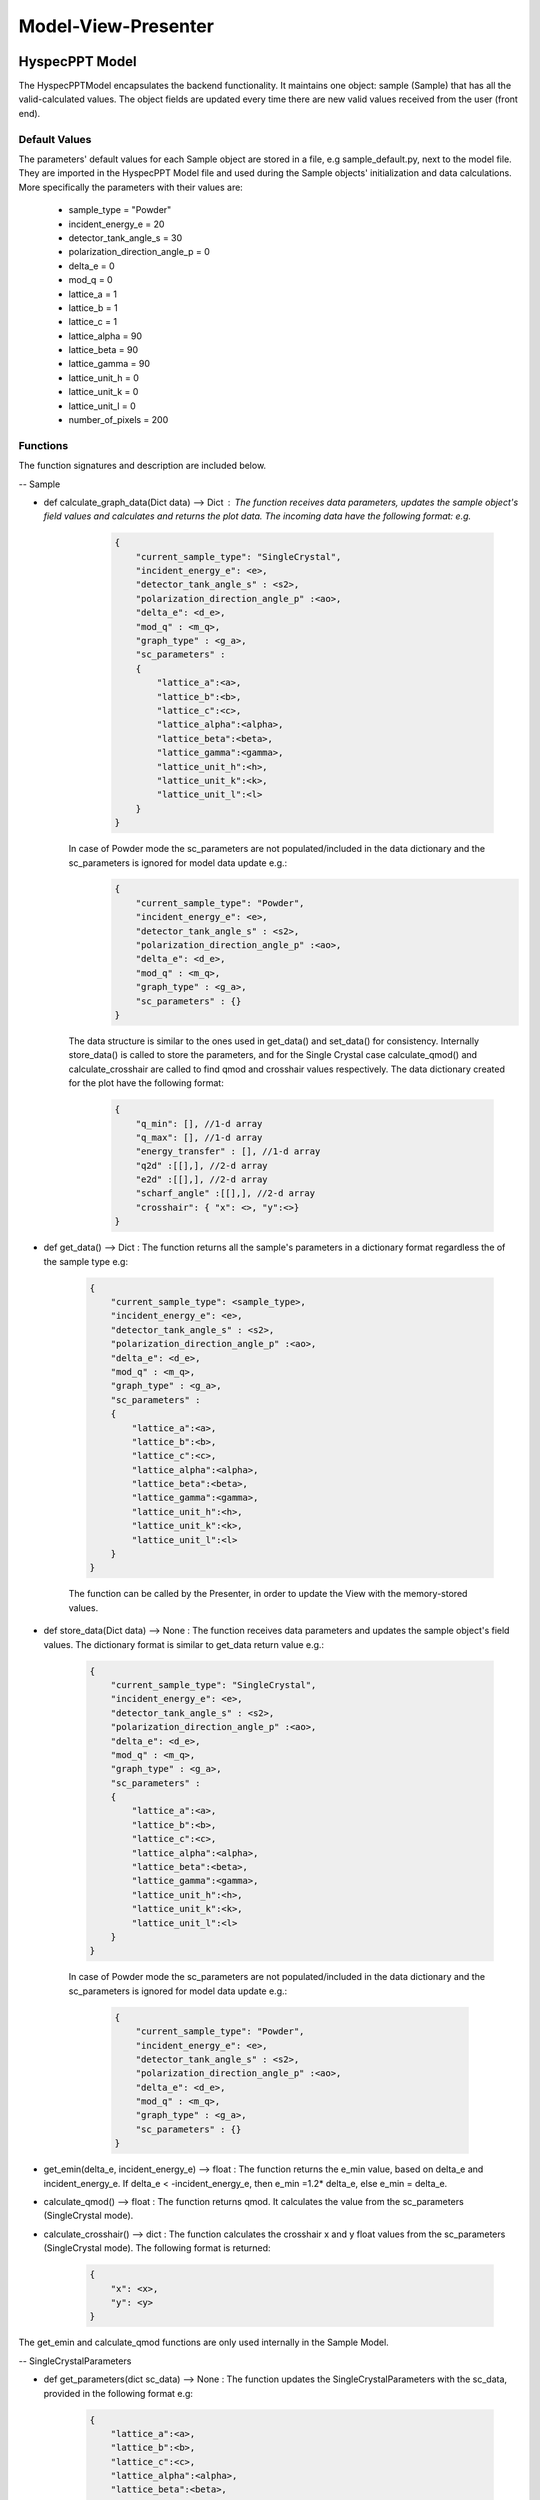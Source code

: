 .. _hyspecpptclasses:

Model-View-Presenter
######################




HyspecPPT Model
+++++++++++++++

The HyspecPPTModel encapsulates the backend functionality. It maintains one object: sample (Sample) that has all the valid-calculated values. The object fields are updated
every time there are new valid values received from the user (front end).

.. mermaid::

 classDiagram
    HyspecPPTModel <|-- Sample
    Sample "1" -->"1" SingleCrystalParameters


    class HyspecPPTModel{
        +Sample sample
    }

    class Sample{
        +str current_sample_type
        +float incident_energy_e
        +float detector_tank_angle_s
        +float polarization_direction_angle_p
        +float delta_e
        +float mod_q
        +str graph_type
        +SingleCrystalParameters sc_parameters
        +calculate_graph_data()
        +get_data()
        +store_data()
        -get_emin(delta_e, incident_energy_e)
        -calculate_qmod()
        -calculate_crosshair()
    }

    class SingleCrystalParameters{
        +float lattice_a
        +float lattice_b
        +float lattice_c
        +float lattice_alpha
        +float lattice_beta
        +float lattice_gamma
        +float lattice_unit_h
        +float lattice_unit_k
        +float lattice_unit_l
        +get_parameters()
        +set_paraeters()
    }

Default Values
----------------

The parameters' default values for each Sample object are stored in a file, e.g sample_default.py, next to the model file. They are imported
in the HyspecPPT Model file and used during the Sample objects' initialization and data calculations.
More specifically the parameters with their values are:

    * sample_type = "Powder"
    * incident_energy_e = 20
    * detector_tank_angle_s = 30
    * polarization_direction_angle_p = 0
    * delta_e = 0
    * mod_q = 0
    * lattice_a = 1
    * lattice_b = 1
    * lattice_c = 1
    * lattice_alpha = 90
    * lattice_beta = 90
    * lattice_gamma = 90
    * lattice_unit_h = 0
    * lattice_unit_k = 0
    * lattice_unit_l = 0
    * number_of_pixels = 200

Functions
-------------

The function signatures and description are included below.

-- Sample

* def calculate_graph_data(Dict data) --> Dict : The function receives data parameters, updates the sample object's field values and calculates and returns the plot data. The incoming data have the following format: e.g.
     .. code-block:: bash

        {
            "current_sample_type": "SingleCrystal",
            "incident_energy_e": <e>,
            "detector_tank_angle_s" : <s2>,
            "polarization_direction_angle_p" :<ao>,
            "delta_e": <d_e>,
            "mod_q" : <m_q>,
            "graph_type" : <g_a>,
            "sc_parameters" :
            {
                "lattice_a":<a>,
                "lattice_b":<b>,
                "lattice_c":<c>,
                "lattice_alpha":<alpha>,
                "lattice_beta":<beta>,
                "lattice_gamma":<gamma>,
                "lattice_unit_h":<h>,
                "lattice_unit_k":<k>,
                "lattice_unit_l":<l>
            }
        }

    In case of Powder mode the sc_parameters are not populated/included in the data dictionary and the sc_parameters is ignored for model data update e.g.:
     .. code-block:: bash

        {
            "current_sample_type": "Powder",
            "incident_energy_e": <e>,
            "detector_tank_angle_s" : <s2>,
            "polarization_direction_angle_p" :<ao>,
            "delta_e": <d_e>,
            "mod_q" : <m_q>,
            "graph_type" : <g_a>,
            "sc_parameters" : {}
        }

    The data structure is similar to the ones used in get_data() and set_data() for consistency.
    Internally store_data() is called to store the parameters, and for the Single Crystal case calculate_qmod() and calculate_crosshair are called to find qmod and crosshair values respectively.
    The data dictionary created for the plot have the  following format:

     .. code-block:: bash

        {
            "q_min": [], //1-d array
            "q_max": [], //1-d array
            "energy_transfer" : [], //1-d array
            "q2d" :[[],], //2-d array
            "e2d" :[[],], //2-d array
            "scharf_angle" :[[],], //2-d array
            "crosshair": { "x": <>, "y":<>}
        }

* def get_data() --> Dict : The function returns all the sample's parameters in a dictionary format regardless the of the sample type e.g:

    .. code-block:: bash

        {
            "current_sample_type": <sample_type>,
            "incident_energy_e": <e>,
            "detector_tank_angle_s" : <s2>,
            "polarization_direction_angle_p" :<ao>,
            "delta_e": <d_e>,
            "mod_q" : <m_q>,
            "graph_type" : <g_a>,
            "sc_parameters" :
            {
                "lattice_a":<a>,
                "lattice_b":<b>,
                "lattice_c":<c>,
                "lattice_alpha":<alpha>,
                "lattice_beta":<beta>,
                "lattice_gamma":<gamma>,
                "lattice_unit_h":<h>,
                "lattice_unit_k":<k>,
                "lattice_unit_l":<l>
            }
        }

    The function can be called by the Presenter, in order to update the View with the memory-stored values.

* def store_data(Dict data) --> None : The function receives data parameters and updates the sample object's field values. The dictionary format is similar to get_data return value e.g.:

    .. code-block:: bash

        {
            "current_sample_type": "SingleCrystal",
            "incident_energy_e": <e>,
            "detector_tank_angle_s" : <s2>,
            "polarization_direction_angle_p" :<ao>,
            "delta_e": <d_e>,
            "mod_q" : <m_q>,
            "graph_type" : <g_a>,
            "sc_parameters" :
            {
                "lattice_a":<a>,
                "lattice_b":<b>,
                "lattice_c":<c>,
                "lattice_alpha":<alpha>,
                "lattice_beta":<beta>,
                "lattice_gamma":<gamma>,
                "lattice_unit_h":<h>,
                "lattice_unit_k":<k>,
                "lattice_unit_l":<l>
            }
        }

    In case of Powder mode the sc_parameters are not populated/included in the data dictionary and the sc_parameters is ignored for model data update e.g.:

     .. code-block:: bash

        {
            "current_sample_type": "Powder",
            "incident_energy_e": <e>,
            "detector_tank_angle_s" : <s2>,
            "polarization_direction_angle_p" :<ao>,
            "delta_e": <d_e>,
            "mod_q" : <m_q>,
            "graph_type" : <g_a>,
            "sc_parameters" : {}
        }


* get_emin(delta_e, incident_energy_e) --> float : The function returns the e_min value, based on delta_e and incident_energy_e. If delta_e < -incident_energy_e, then e_min =1.2* delta_e, else e_min = delta_e.
* calculate_qmod() --> float :  The function returns qmod. It calculates the value from the sc_parameters (SingleCrystal mode).
* calculate_crosshair() --> dict : The function calculates the crosshair x and y float values from the sc_parameters (SingleCrystal mode). The following format is returned:

     .. code-block:: bash

        {
            "x": <x>,
            "y": <y>
        }


The get_emin and calculate_qmod functions are only used internally in the Sample Model.

-- SingleCrystalParameters

* def get_parameters(dict sc_data) --> None : The function updates the SingleCrystalParameters with the sc_data, provided in the following format e.g:

     .. code-block:: bash

        {
            "lattice_a":<a>,
            "lattice_b":<b>,
            "lattice_c":<c>,
            "lattice_alpha":<alpha>,
            "lattice_beta":<beta>,
            "lattice_gamma":<gamma>,
            "lattice_unit_h":<h>,
            "lattice_unit_k":<k>,
            "lattice_unit_l":<l>
        }

* def set_parameters() --> Dict : The function returns a dictionary with the SingleCrystalParameters field values.

     .. code-block:: bash

        {
            "lattice_a":<a>,
            "lattice_b":<b>,
            "lattice_c":<c>,
            "lattice_alpha":<alpha>,
            "lattice_beta":<beta>,
            "lattice_gamma":<gamma>,
            "lattice_unit_h":<h>,
            "lattice_unit_k":<k>,
            "lattice_unit_l":<l>
        }

The data structure is the same in set_parameters() and get_parameters() for consistency.

HyspecPPT View
+++++++++++++++


.. mermaid::

 classDiagram
    HyspecPPTView "1" -->"1" SingleCrystalParameters

    class HyspecPPTView{
        -Signal~str~:error_message_signal
        -Signal~str~:update

        +QLabel:ei_display
        +QLineEdit:ei_value
        +QLabel:s2_display
        +QLineEdit:s2_value
        +QLabel:p_display
        +QLineEdit:p_value
        +QLabel:pol_type_display
        +QRadioButton:pol_type_value
        +QLabel:delta_e_display
        +QLineEdit:delta_e_value
        +QLabel:qmod_display
        +QLineEdit:qmod_value
        +QLabel:graph_type_display
        +QComboBox:graph_type_value
        +SingleCrystalParameters:single_crystal_parameters
        +PlotFigure:plot
        +QButton:help_btn
        +send_error_message()
        -show_error_message()
        //+QStatusBar:status_bar
        +get_stored_data()
        +store_data_and_update_plot()
        +show_hide_cystal_parameters()
        +validate_delta_ei()
    }


    class SingleCrystalParameters{
        -Signal~str~:update
        +QLabel:a_display
        +QLineEdit:a_value
        +QLabel:b_display
        +QLineEdit:b_value
        +QLabel:c_display
        +QLineEdit:c_value
        +QLabel:alpha_display
        +QLineEdit:alpha_value
        +QLabel:beta_display
        +QLineEdit:beta_value
        +QLabel:gamma_display
        +QLineEdit:gamma_value
        +QLabel:h_display
        +QLineEdit:h_value
        +QLabel:k_display
        +QLineEdit:k_value
        +QLabel:l_display
        +QLineEdit:l_value
        +update_qmod()
        +send_parameters()
    }


HyspecPPT Presenter
++++++++++++++++++++++

.. mermaid::

 classDiagram
    HyspecPPTPresenter "1" -->"1" HyspecPPTModel
    HyspecPPTPresenter "1" -->"1" HyspecPPTView

    class HyspecPPTPresenter{
        -HyspecPPTModel:model
        -HyspecPPTView:view
        +update_plot()
        +update_qmod()
    }

    class HyspecPPTModel{
        #from above
    }

    class HyspecPPTView{
        #from above
    }
